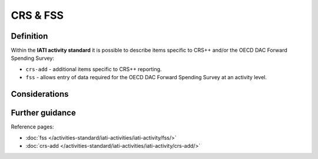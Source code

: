 CRS & FSS
=========

Definition
----------
Within the **IATI activity standard** it is possible to describe items specific to CRS++ and/or the OECD DAC Forward Spending Survey:

* ``crs-add`` - additional items specific to CRS++ reporting.
* ``fss``  - allows entry of data required for the OECD DAC Forward Spending Survey at an activity level.

Considerations
--------------

Further guidance
----------------

Reference pages:

* :doc:`fss </activities-standard/iati-activities/iati-activity/fss/>`
* :doc:`crs-add </activities-standard/iati-activities/iati-activity/crs-add/>`
